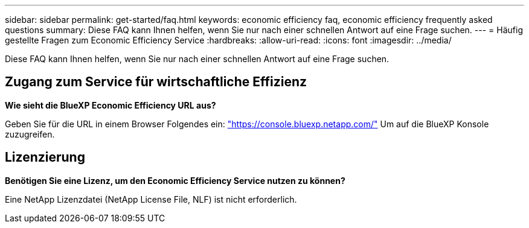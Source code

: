 ---
sidebar: sidebar 
permalink: get-started/faq.html 
keywords: economic efficiency faq, economic efficiency frequently asked questions 
summary: Diese FAQ kann Ihnen helfen, wenn Sie nur nach einer schnellen Antwort auf eine Frage suchen. 
---
= Häufig gestellte Fragen zum Economic Efficiency Service
:hardbreaks:
:allow-uri-read: 
:icons: font
:imagesdir: ../media/


[role="lead"]
Diese FAQ kann Ihnen helfen, wenn Sie nur nach einer schnellen Antwort auf eine Frage suchen.



== Zugang zum Service für wirtschaftliche Effizienz

*Wie sieht die BlueXP Economic Efficiency URL aus?*

Geben Sie für die URL in einem Browser Folgendes ein: https://console.bluexp.netapp.com/["https://console.bluexp.netapp.com/"^] Um auf die BlueXP Konsole zuzugreifen.



== Lizenzierung

*Benötigen Sie eine Lizenz, um den Economic Efficiency Service nutzen zu können?*

Eine NetApp Lizenzdatei (NetApp License File, NLF) ist nicht erforderlich.
